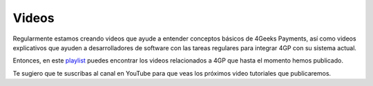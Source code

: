 Videos
======

Regularmente estamos creando videos que ayude a entender conceptos básicos
de 4Geeks Payments, así como videos explicativos que ayuden a desarrolladores
de software con las tareas regulares para integrar 4GP con su sistema actual.

Entonces, en este `playlist <https://www.youtube.com/playlist?list=PLU3gLSoIVU8Zv0eyipORNTXrxmw8AbfNw>`_ puedes encontrar los videos relacionados a 4GP
que hasta el momento hemos publicado.

Te sugiero que te suscribas al canal en YouTube para que veas los próximos
video tutoriales que publicaremos.
